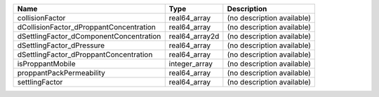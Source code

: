 

======================================= ============== ========================== 
Name                                    Type           Description                
======================================= ============== ========================== 
collisionFactor                         real64_array   (no description available) 
dCollisionFactor_dProppantConcentration real64_array   (no description available) 
dSettlingFactor_dComponentConcentration real64_array2d (no description available) 
dSettlingFactor_dPressure               real64_array   (no description available) 
dSettlingFactor_dProppantConcentration  real64_array   (no description available) 
isProppantMobile                        integer_array  (no description available) 
proppantPackPermeability                real64_array   (no description available) 
settlingFactor                          real64_array   (no description available) 
======================================= ============== ========================== 


